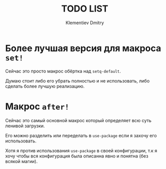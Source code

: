 #+title: TODO LIST
#+author: Klementiev Dmitry
#+email: klementievd08@yandex.ru

* Более лучшая версия для макроса =set!=

Сейчас это просто макрос обёртка над =setq-default=.

Думаю стоит либо его убрать полностью и не использовать, либо
сделать более лучшую реализацию.

* Макрос =after!=

Сейчас это самый основной макрос который определяет всю суть ленивой
загрузки.

Его можно разделить или переделать в =use-package= если я захочу его использовать.

Хотя я против использования =use-package= в своей конфигурации, т.к я хочу
чтобы вся конфигурация была описанна явно и понятна (без всякой магии).
